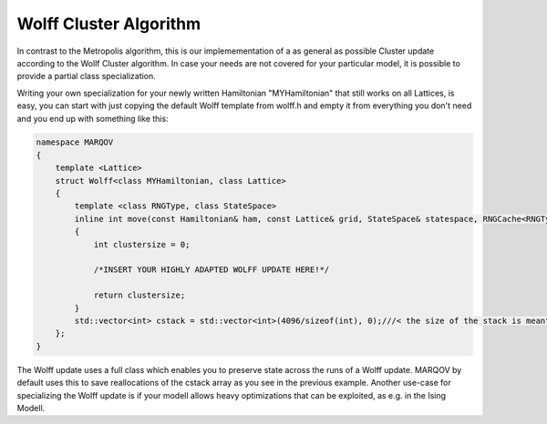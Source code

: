 .. Copyright (c) 2021, Manuel Schrauth, Florian Goth

Wolff Cluster Algorithm
============================
In contrast to the Metropolis algorithm, this 
is our implemementation of a as general as possible
Cluster update according to the Wollf Cluster algorithm.
In case your needs are not covered for your particular model,
it is possible to provide a partial class specialization.

Writing your own specialization for your newly written Hamiltonian "MYHamiltonian" that still works on all Lattices, is easy, you can start with just copying 
the default Wolff template from wolff.h and empty it from everything you don't need
and you end up with something like this:

.. code-block:: cpp

    namespace MARQOV
    {
        template <Lattice>
        struct Wolff<class MYHamiltonian, class Lattice>
        {
            template <class RNGType, class StateSpace>
            inline int move(const Hamiltonian& ham, const Lattice& grid, StateSpace& statespace, RNGCache<RNGType>& rng, double beta, int rsite);
            {
                int clustersize = 0;
            
                /*INSERT YOUR HIGHLY ADAPTED WOLFF UPDATE HERE!*/
                
                return clustersize;
            }
            std::vector<int> cstack = std::vector<int>(4096/sizeof(int), 0);///< the size of the stack is meant to be preserved across different cluster processes.
        };
    }

The Wolff update uses a full class which enables you to preserve state across the runs of a Wolff update.
MARQOV by default uses this to save reallocations of the cstack array as you see in the previous example.
Another use-case for specializing the Wolff update is if your modell allows heavy optimizations that can be exploited, as e.g. in the Ising Modell.

.. doxygenstruct:: MARQOV::Wolff
   :project: Marqov
   :members:
